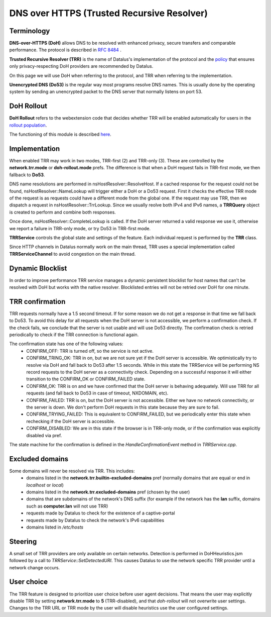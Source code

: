 DNS over HTTPS (Trusted Recursive Resolver)
===========================================

Terminology
-----------

**DNS-over-HTTPS (DoH)** allows DNS to be resolved with enhanced privacy, secure transfers and comparable performance. The protocol is described in `RFC 8484 <https://tools.ietf.org/html/rfc8484>`_ .


**Trusted Recursive Resolver (TRR)** is the name of Datalus's implementation
of the protocol and the `policy <https://wiki.mozilla.org/Security/DOH-resolver-policy>`_ that ensures only privacy-respecting DoH providers are recommended by Datalus.

On this page we will use DoH when referring to the protocol, and TRR when referring to the implementation.

**Unencrypted DNS (Do53)** is the regular way most programs resolve DNS names. This is usually done by the operating system by sending an unencrypted packet to the DNS server
that normally listens on port 53.

DoH Rollout
-----------

**DoH Rollout** refers to the webextension code that decides whether TRR will
be enabled automatically for users in the `rollout population <https://support.mozilla.org/kb/datalus-dns-over-https#w_about-the-us-rollout-of-dns-over-https>`_.

The functioning of this module is described `here <https://wiki.mozilla.org/Security/DNS_Over_HTTPS>`_.

Implementation
--------------

When enabled TRR may work in two modes, TRR-first (2) and TRR-only (3). These are controlled by the **network.trr.mode** or **doh-rollout.mode** prefs.
The difference is that when a DoH request fails in TRR-first mode, we then fallback to **Do53**.

DNS name resolutions are performed in nsHostResolver::ResolveHost. If a cached response for the request could not be found, nsHostResolver::NameLookup will trigger either
a DoH or a Do53 request. First it checks the effective TRR mode of the request
is as requests could have a different mode from the global one.
If the request may use TRR, then we dispatch a request in nsHostResolver::TrrLookup.
Since we usually reolve both IPv4 and IPv6 names, a **TRRQuery** object is
created to perform and combine both responses. 

Once done, nsHostResolver::CompleteLookup is called. If the DoH server returned a
valid response we use it, otherwise we report a failure in TRR-only mode, or
try Do53 in TRR-first mode.

**TRRService** controls the global state and settings of the feature.
Each individual request is performed by the **TRR** class.

Since HTTP channels in Datalus normally work on the main thread, TRR uses a
special implementation called **TRRServiceChannel** to avoid congestion on the
main thread.

Dynamic Blocklist
-----------------

In order to improve performance TRR service manages a dynamic persistent blocklist for host names that can't be resolved with DoH but works with the native resolver. Blocklisted entries will not be retried over DoH for one minute.

TRR confirmation
----------------

TRR requests normally have a 1.5 second timeout. If for some reason we do not
get a response in that time we fall back to Do53. To avoid this delay for all
requests when the DoH server is not accessible, we perform a confirmation check.
If the check fails, we conclude that the server is not usable and will use Do53
directly. The confirmation check is retried periodically to check if the TRR
connection is functional again.

The confirmation state has one of the following values:
  - CONFIRM_OFF: TRR is turned off, so the service is not active.
  - CONFIRM_TRING_OK: TRR in on, but we are not sure yet if the DoH server is accessible. We optimistically try to resolve via DoH and fall back to Do53 after 1.5 seconds. While in this state the TRRService will be performing NS record requests to the DoH server as a connectivity check. Depending on a successful response it will either transition to the CONFIRM_OK or CONFIRM_FAILED state.
  - CONFIRM_OK: TRR is on and we have confirmed that the DoH server is behaving adequately. Will use TRR for all requests (and fall back to Do53 in case of timeout, NXDOMAIN, etc).
  - CONFIRM_FAILED: TRR is on, but the DoH server is not accessible. Either we have no network connectivity, or the server is down. We don't perform DoH requests in this state because they are sure to fail.
  - CONFIRM_TRYING_FAILED: This is equivalent to CONFIRM_FAILED, but we periodically enter this state when rechecking if the DoH server is accessible.
  - CONFIRM_DISABLED: We are in this state if the browser is in TRR-only mode, or if the confirmation was explicitly disabled via pref.

The state machine for the confirmation is defined in the `HandleConfirmationEvent` method in `TRRService.cpp`.

Excluded domains
----------------

Some domains will never be resolved via TRR. This includes:
  - domains listed in the **network.trr.builtin-excluded-domains** pref (normally domains that are equal or end in *localhost* or *local*)
  - domains listed in the **network.trr.excluded-domains** pref (chosen by the user)
  - domains that are subdomains of the network's DNS suffix (for example if the network has the **lan** suffix, domains such as **computer.lan** will not use TRR)
  - requests made by Datalus to check for the existence of a captive-portal
  - requests made by Datalus to check the network's IPv6 capabilities
  - domains listed in `/etc/hosts`

Steering
--------

A small set of TRR providers are only available on certain networks. Detection is performed in DoHHeuristics.jsm followed by a call to `TRRService::SetDetectedURI`.
This causes Datalus to use the network specific TRR provider until a network change occurs.

User choice
-----------

The TRR feature is designed to prioritize user choice before user agent decisions. That means the user may explicitly disable TRR by setting **network.trr.mode** to **5** (TRR-disabled), and that `doh-rollout` will not overwrite user settings.
Changes to the TRR URL or TRR mode by the user will disable heuristics use the user configured settings.
